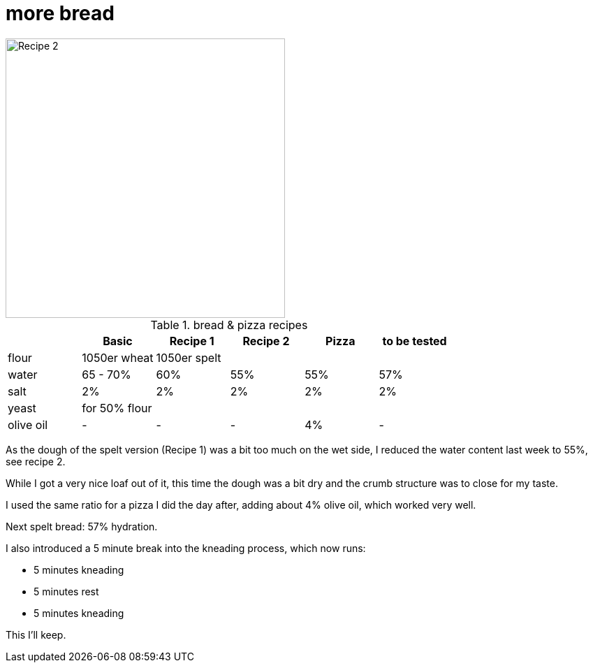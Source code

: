// = Your Blog title
// See https://hubpress.gitbooks.io/hubpress-knowledgebase/content/ for information about the parameters.
// :hp-image: /covers/cover.png
// :published_at: 2019-01-31
// :hp-tags: HubPress, Blog, Open_Source,
// :hp-alt-title: My English Title

= more bread

:hp-tags: bread

image::https://dl.dropboxusercontent.com/u/902203/Datei%2022.03.17%2C%2017%2000%2041.jpeg?DL=0[Recipe 2,400]


.bread & pizza recipes

[options="header", frame=topbot, grid=cols]
|==================================
|      |Basic		 |Recipe 1     |Recipe 2 	  | Pizza			| to be tested
|flour | 1050er wheat 4+|1050er spelt 
|water |65 - 70%  	 |60% 	       |55%  		  | 55%				| 57%
|salt  5*|2%  		 
|yeast 5+|for 50% flour 
|olive oil | - | - | - | 4% |-|
|==================================

As the dough of the spelt version (Recipe 1) was a bit too much on the wet side, I reduced the water content last week to 55%, see recipe 2.

While I got a very nice loaf out of it, this time the dough was a bit dry and the crumb structure was to close for my taste.

I used the same ratio for a pizza I did the day after, adding about 4% olive oil, which worked very well.

Next spelt bread: 57% hydration.

I also introduced a 5 minute break into the kneading process, which now runs:

* 5 minutes kneading
* 5 minutes rest
* 5 minutes kneading

This I'll keep.